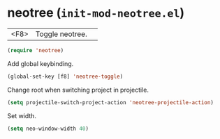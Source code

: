 * neotree (~init-mod-neotree.el~)
:PROPERTIES:
:header-args: :tangle   lisp/init-mod-neotree.el
:END:

| <F8> | Toggle neotree. | 

#+BEGIN_SRC emacs-lisp
(require 'neotree)
#+END_SRC

Add global keybinding.
#+BEGIN_SRC emacs-lisp
(global-set-key [f8] 'neotree-toggle)
#+END_SRC

Change root when switching project in projectile.
#+BEGIN_SRC emacs-lisp
(setq projectile-switch-project-action 'neotree-projectile-action)
#+END_SRC

Set width.
#+BEGIN_SRC emacs-lisp
(setq neo-window-width 40)
#+END_SRC
